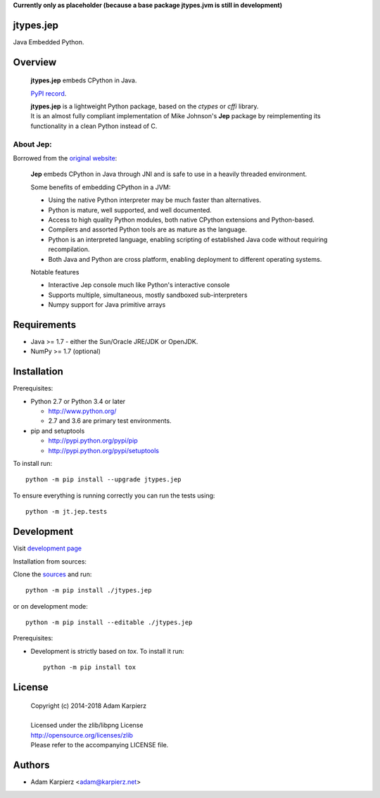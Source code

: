 **Currently only as placeholder (because a base package jtypes.jvm is still in development)**

jtypes.jep
==========

Java Embedded Python.

Overview
========

  | **jtypes.jep** embeds CPython in Java.

  `PyPI record`_.

  | **jtypes.jep** is a lightweight Python package, based on the *ctypes* or *cffi* library.
  | It is an almost fully compliant implementation of Mike Johnson's **Jep** package
    by reimplementing its functionality in a clean Python instead of C.

About Jep:
----------

Borrowed from the `original website`_:

  **Jep** embeds CPython in Java through JNI and is safe to use in a heavily
  threaded environment. 

  Some benefits of embedding CPython in a JVM:

  * Using the native Python interpreter may be much faster than alternatives.
  * Python is mature, well supported, and well documented.
  * Access to high quality Python modules, both native CPython extensions and
    Python-based.
  * Compilers and assorted Python tools are as mature as the language.
  * Python is an interpreted language, enabling scripting of established
    Java code without requiring recompilation.
  * Both Java and Python are cross platform, enabling deployment to different
    operating systems.

  Notable features

  * Interactive Jep console much like Python's interactive console
  * Supports multiple, simultaneous, mostly sandboxed sub-interpreters
  * Numpy support for Java primitive arrays

Requirements
============

- Java >= 1.7 - either the Sun/Oracle JRE/JDK or OpenJDK.
- NumPy >= 1.7 (optional)

Installation
============

Prerequisites:

+ Python 2.7 or Python 3.4 or later

  * http://www.python.org/
  * 2.7 and 3.6 are primary test environments.

+ pip and setuptools

  * http://pypi.python.org/pypi/pip
  * http://pypi.python.org/pypi/setuptools

To install run::

    python -m pip install --upgrade jtypes.jep

To ensure everything is running correctly you can run the tests using::

    python -m jt.jep.tests

Development
===========

Visit `development page`_

Installation from sources:

Clone the `sources`_ and run::

    python -m pip install ./jtypes.jep

or on development mode::

    python -m pip install --editable ./jtypes.jep

Prerequisites:

+ Development is strictly based on *tox*. To install it run::

    python -m pip install tox

License
=======

  | Copyright (c) 2014-2018 Adam Karpierz
  |
  | Licensed under the zlib/libpng License
  | http://opensource.org/licenses/zlib
  | Please refer to the accompanying LICENSE file.

Authors
=======

* Adam Karpierz <adam@karpierz.net>

.. _PyPI record: https://pypi.python.org/pypi/jtypes.jep
.. _original website: https://github.com/ninia/jep
.. _development page: https://github.com/karpierz/jtypes.jep
.. _sources: https://github.com/karpierz/jtypes.jep
